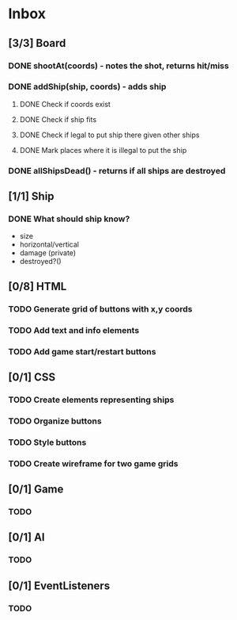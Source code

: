 * Inbox
** [3/3] Board
*** DONE shootAt(coords) - notes the shot, returns hit/miss
*** DONE addShip(ship, coords) - adds ship
**** DONE Check if coords exist
**** DONE Check if ship fits
**** DONE Check if legal to put ship there given other ships
**** DONE Mark places where it is illegal to put the ship
*** DONE allShipsDead() - returns if all ships are destroyed
** [1/1] Ship
*** DONE What should ship know?
- size
- horizontal/vertical
- damage (private)
- destroyed?()
** [0/8] HTML
*** TODO Generate grid of buttons with x,y coords
*** TODO Add text and info elements
*** TODO Add game start/restart buttons
** [0/1] CSS
*** TODO Create elements representing ships
*** TODO Organize buttons
*** TODO Style buttons
*** TODO Create wireframe for two game grids
** [0/1] Game
*** TODO
** [0/1] AI
*** TODO
** [0/1] EventListeners
*** TODO
